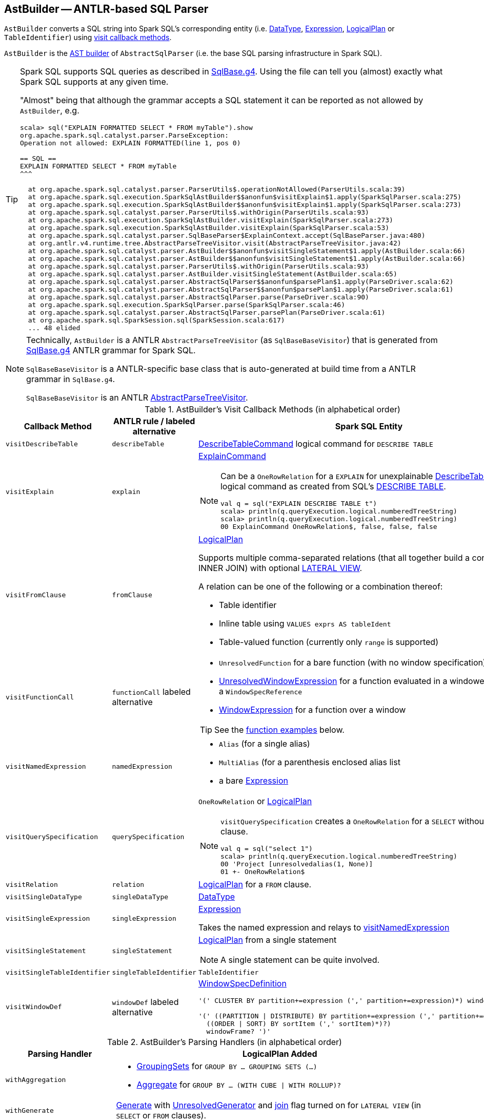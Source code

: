 == [[AstBuilder]] AstBuilder -- ANTLR-based SQL Parser

`AstBuilder` converts a SQL string into Spark SQL's corresponding entity (i.e. link:spark-sql-DataType.adoc[DataType], link:spark-sql-Expression.adoc[Expression], link:spark-sql-LogicalPlan.adoc[LogicalPlan] or `TableIdentifier`) using <<visit-callbacks, visit callback methods>>.

`AstBuilder` is the link:spark-sql-AbstractSqlParser.adoc#astBuilder[AST builder] of `AbstractSqlParser` (i.e. the base SQL parsing infrastructure in Spark SQL).

[TIP]
====
Spark SQL supports SQL queries as described in https://github.com/apache/spark/blob/master/sql/catalyst/src/main/antlr4/org/apache/spark/sql/catalyst/parser/SqlBase.g4[SqlBase.g4]. Using the file can tell you (almost) exactly what Spark SQL supports at any given time.

"Almost" being that although the grammar accepts a SQL statement it can be reported as not allowed by `AstBuilder`, e.g.

```
scala> sql("EXPLAIN FORMATTED SELECT * FROM myTable").show
org.apache.spark.sql.catalyst.parser.ParseException:
Operation not allowed: EXPLAIN FORMATTED(line 1, pos 0)

== SQL ==
EXPLAIN FORMATTED SELECT * FROM myTable
^^^

  at org.apache.spark.sql.catalyst.parser.ParserUtils$.operationNotAllowed(ParserUtils.scala:39)
  at org.apache.spark.sql.execution.SparkSqlAstBuilder$$anonfun$visitExplain$1.apply(SparkSqlParser.scala:275)
  at org.apache.spark.sql.execution.SparkSqlAstBuilder$$anonfun$visitExplain$1.apply(SparkSqlParser.scala:273)
  at org.apache.spark.sql.catalyst.parser.ParserUtils$.withOrigin(ParserUtils.scala:93)
  at org.apache.spark.sql.execution.SparkSqlAstBuilder.visitExplain(SparkSqlParser.scala:273)
  at org.apache.spark.sql.execution.SparkSqlAstBuilder.visitExplain(SparkSqlParser.scala:53)
  at org.apache.spark.sql.catalyst.parser.SqlBaseParser$ExplainContext.accept(SqlBaseParser.java:480)
  at org.antlr.v4.runtime.tree.AbstractParseTreeVisitor.visit(AbstractParseTreeVisitor.java:42)
  at org.apache.spark.sql.catalyst.parser.AstBuilder$$anonfun$visitSingleStatement$1.apply(AstBuilder.scala:66)
  at org.apache.spark.sql.catalyst.parser.AstBuilder$$anonfun$visitSingleStatement$1.apply(AstBuilder.scala:66)
  at org.apache.spark.sql.catalyst.parser.ParserUtils$.withOrigin(ParserUtils.scala:93)
  at org.apache.spark.sql.catalyst.parser.AstBuilder.visitSingleStatement(AstBuilder.scala:65)
  at org.apache.spark.sql.catalyst.parser.AbstractSqlParser$$anonfun$parsePlan$1.apply(ParseDriver.scala:62)
  at org.apache.spark.sql.catalyst.parser.AbstractSqlParser$$anonfun$parsePlan$1.apply(ParseDriver.scala:61)
  at org.apache.spark.sql.catalyst.parser.AbstractSqlParser.parse(ParseDriver.scala:90)
  at org.apache.spark.sql.execution.SparkSqlParser.parse(SparkSqlParser.scala:46)
  at org.apache.spark.sql.catalyst.parser.AbstractSqlParser.parsePlan(ParseDriver.scala:61)
  at org.apache.spark.sql.SparkSession.sql(SparkSession.scala:617)
  ... 48 elided
```
====

[NOTE]
====
Technically, `AstBuilder` is a ANTLR `AbstractParseTreeVisitor` (as `SqlBaseBaseVisitor`) that is generated from https://github.com/apache/spark/blob/master/sql/catalyst/src/main/antlr4/org/apache/spark/sql/catalyst/parser/SqlBase.g4[SqlBase.g4] ANTLR grammar for Spark SQL.

`SqlBaseBaseVisitor` is a ANTLR-specific base class that is auto-generated at build time from a ANTLR grammar in `SqlBase.g4`.

`SqlBaseBaseVisitor` is an ANTLR http://www.antlr.org/api/Java/org/antlr/v4/runtime/tree/AbstractParseTreeVisitor.html[AbstractParseTreeVisitor].
====

[[visit-callbacks]]
.AstBuilder's Visit Callback Methods (in alphabetical order)
[cols="1,1,3",options="header",width="100%"]
|===
| Callback Method
| ANTLR rule / labeled alternative
| Spark SQL Entity

| [[visitDescribeTable]] `visitDescribeTable`
| `describeTable`
a| link:spark-sql-LogicalPlan-RunnableCommand.adoc#DescribeTableCommand[DescribeTableCommand] logical command for `DESCRIBE TABLE`

| [[visitExplain]] `visitExplain`
| `explain`
a| link:spark-sql-LogicalPlan-ExplainCommand.adoc[ExplainCommand]

[NOTE]
====
Can be a `OneRowRelation` for a `EXPLAIN` for unexplainable link:spark-sql-LogicalPlan-RunnableCommand.adoc#DescribeTableCommand[DescribeTableCommand] logical command as created from SQL's <<visitDescribeTable, DESCRIBE TABLE>>.

```
val q = sql("EXPLAIN DESCRIBE TABLE t")
scala> println(q.queryExecution.logical.numberedTreeString)
scala> println(q.queryExecution.logical.numberedTreeString)
00 ExplainCommand OneRowRelation$, false, false, false
```
====

| [[visitFromClause]] `visitFromClause`
| `fromClause`
a| link:spark-sql-LogicalPlan.adoc[LogicalPlan]

Supports multiple comma-separated relations (that all together build a condition-less INNER JOIN) with optional link:spark-sql-Expression-Generator.adoc#lateral-view[LATERAL VIEW].

A relation can be one of the following or a combination thereof:

* Table identifier
* Inline table using `VALUES exprs AS tableIdent`
* Table-valued function (currently only `range` is supported)

| [[visitFunctionCall]] `visitFunctionCall`
| `functionCall` labeled alternative
a|

* `UnresolvedFunction` for a bare function (with no window specification)
* [[visitFunctionCall-UnresolvedWindowExpression]] link:spark-sql-Expression-WindowExpression.adoc#UnresolvedWindowExpression[UnresolvedWindowExpression] for a function evaluated in a windowed context with a `WindowSpecReference`
* link:spark-sql-Expression-WindowExpression.adoc[WindowExpression] for a function over a window

TIP: See the <<function-examples, function examples>> below.

| [[visitNamedExpression]] `visitNamedExpression`
| `namedExpression`
a|

* `Alias` (for a single alias)
* `MultiAlias` (for a parenthesis enclosed alias list
* a bare link:spark-sql-Expression.adoc[Expression]

| [[visitQuerySpecification]] `visitQuerySpecification`
| `querySpecification`
a| `OneRowRelation` or link:spark-sql-LogicalPlan.adoc[LogicalPlan]

[NOTE]
====
`visitQuerySpecification` creates a `OneRowRelation` for a `SELECT` without a `FROM` clause.

```
val q = sql("select 1")
scala> println(q.queryExecution.logical.numberedTreeString)
00 'Project [unresolvedalias(1, None)]
01 +- OneRowRelation$
```
====

| [[visitRelation]] `visitRelation`
| `relation`
| link:spark-sql-LogicalPlan.adoc[LogicalPlan] for a `FROM` clause.

| [[visitSingleDataType]] `visitSingleDataType`
| `singleDataType`
| link:spark-sql-DataType.adoc[DataType]

| [[visitSingleExpression]] `visitSingleExpression`
| `singleExpression`
| link:spark-sql-Expression.adoc[Expression]

Takes the named expression and relays to <<visitNamedExpression, visitNamedExpression>>

| [[visitSingleStatement]] `visitSingleStatement`
| `singleStatement`
a| link:spark-sql-LogicalPlan.adoc[LogicalPlan] from a single statement

NOTE: A single statement can be quite involved.

| [[visitSingleTableIdentifier]] `visitSingleTableIdentifier`
| `singleTableIdentifier`
| `TableIdentifier`

| [[visitWindowDef]] `visitWindowDef`
| `windowDef` labeled alternative
a| link:spark-sql-Expression-WindowSpecDefinition.adoc[WindowSpecDefinition]

```
// CLUSTER BY with window frame
'(' CLUSTER BY partition+=expression (',' partition+=expression)*) windowFrame? ')'

// PARTITION BY and ORDER BY with window frame
'(' ((PARTITION \| DISTRIBUTE) BY partition+=expression (',' partition+=expression)*)?
  ((ORDER \| SORT) BY sortItem (',' sortItem)*)?)
  windowFrame? ')'
```
|===

[[with-methods]]
.AstBuilder's Parsing Handlers (in alphabetical order)
[cols="1,3",options="header",width="100%"]
|===
| Parsing Handler
| LogicalPlan Added

| [[withAggregation]] `withAggregation`
a|

* link:spark-sql-LogicalPlan-GroupingSets.adoc[GroupingSets] for `GROUP BY &hellip; GROUPING SETS (&hellip;)`

* link:spark-sql-LogicalPlan-Aggregate.adoc[Aggregate] for `GROUP BY &hellip; (WITH CUBE \| WITH ROLLUP)?`

| [[withGenerate]] `withGenerate`
| link:spark-sql-Expression-Generator.adoc[Generate] with link:spark-sql-Expression-Generator.adoc#UnresolvedGenerator[UnresolvedGenerator] and link:spark-sql-LogicalPlan-Generate.adoc#join[join] flag turned on for `LATERAL VIEW` (in `SELECT` or `FROM` clauses).

| [[withHints]] `withHints`
a| link:spark-sql-LogicalPlan-Hint.adoc[Hint] for `/*+ hint */` in `SELECT`.

TIP: Note `+` (plus) between `/\*` and `*/`

`hint` is of the format `name` or `name (params)` with `name` as `BROADCAST`, `BROADCASTJOIN` or `MAPJOIN`.

```
/*+ BROADCAST (table) */
```

| [[withJoinRelations]] `withJoinRelations`
a| link:spark-sql-LogicalPlan-Join.adoc[Join] for a <<visitFromClause, FROM clause>> and <<visitRelation, relation>> alone.

The following join types are supported:

* `INNER` (default)
* `CROSS`
* `LEFT` (with optional `OUTER`)
* `LEFT SEMI`
* `RIGHT` (with optional `OUTER`)
* `FULL` (with optional `OUTER`)
* `ANTI` (optionally prefixed with `LEFT`)

The following join criteria are supported:

* `ON booleanExpression`
* `USING '(' identifier (',' identifier)* ')'`

Joins can be `NATURAL` (with no join criteria).

| [[withQueryResultClauses]] `withQueryResultClauses`
|

| [[withQuerySpecification]] `withQuerySpecification`
| Adds a query specification to a logical plan.

For transform `SELECT` (with `TRANSFORM`, `MAP` or `REDUCE` qualifiers), `withQuerySpecification` does...FIXME

---

For regular `SELECT` (no `TRANSFORM`, `MAP` or `REDUCE` qualifiers), `withQuerySpecification` adds (in that order):

1. <<withGenerate, Generate>> unary logical operators if used

1. `Filter` unary logical plan if used

1. <<withAggregation, GroupingSets or Aggregate>> unary logical operators if used

1. `Project` and/or `Filter` unary logical operators

1. <<withWindows, WithWindowDefinition>> unary logical operator if used

1. <<withHints, UnresolvedHint>> unary logical operator if used

| [[withWindows]] `withWindows`
a| link:spark-sql-LogicalPlan-WithWindowDefinition.adoc[WithWindowDefinition] for link:spark-sql-functions-windows.adoc[window aggregates] (given `WINDOW` definitions).

Used for <<withQueryResultClauses, withQueryResultClauses>> and <<withQuerySpecification, withQuerySpecification>> with `windows` definition.

```
WINDOW identifier AS windowSpec
  (',' identifier AS windowSpec)*
```

TIP: Consult `windows`, `namedWindow`, `windowSpec`, `windowFrame`, and `frameBound` (with `windowRef` and `windowDef`) ANTLR parsing rules for Spark SQL in link:++https://github.com/apache/spark/blob/master/sql/catalyst/src/main/antlr4/org/apache/spark/sql/catalyst/parser/SqlBase.g4#L629++[SqlBase.g4].
|===

NOTE: `AstBuilder` belongs to `org.apache.spark.sql.catalyst.parser` package.

=== [[function-examples]] Function Examples

The examples are handled by <<visitFunctionCall, visitFunctionCall>>.

[source, scala]
----
import spark.sessionState.sqlParser

scala> sqlParser.parseExpression("foo()")
res0: org.apache.spark.sql.catalyst.expressions.Expression = 'foo()

scala> sqlParser.parseExpression("foo() OVER windowSpecRef")
res1: org.apache.spark.sql.catalyst.expressions.Expression = unresolvedwindowexpression('foo(), WindowSpecReference(windowSpecRef))

scala> sqlParser.parseExpression("foo() OVER (CLUSTER BY field)")
res2: org.apache.spark.sql.catalyst.expressions.Expression = 'foo() windowspecdefinition('field, UnspecifiedFrame)
----

